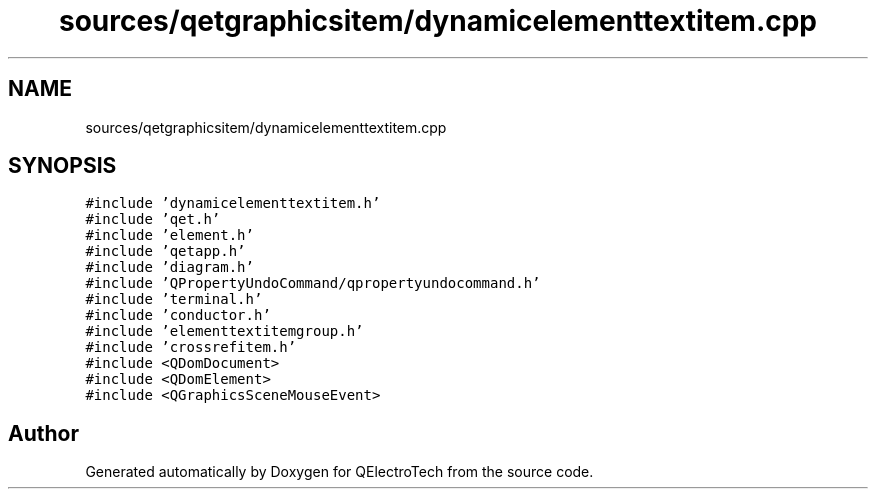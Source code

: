 .TH "sources/qetgraphicsitem/dynamicelementtextitem.cpp" 3 "Thu Aug 27 2020" "Version 0.8-dev" "QElectroTech" \" -*- nroff -*-
.ad l
.nh
.SH NAME
sources/qetgraphicsitem/dynamicelementtextitem.cpp
.SH SYNOPSIS
.br
.PP
\fC#include 'dynamicelementtextitem\&.h'\fP
.br
\fC#include 'qet\&.h'\fP
.br
\fC#include 'element\&.h'\fP
.br
\fC#include 'qetapp\&.h'\fP
.br
\fC#include 'diagram\&.h'\fP
.br
\fC#include 'QPropertyUndoCommand/qpropertyundocommand\&.h'\fP
.br
\fC#include 'terminal\&.h'\fP
.br
\fC#include 'conductor\&.h'\fP
.br
\fC#include 'elementtextitemgroup\&.h'\fP
.br
\fC#include 'crossrefitem\&.h'\fP
.br
\fC#include <QDomDocument>\fP
.br
\fC#include <QDomElement>\fP
.br
\fC#include <QGraphicsSceneMouseEvent>\fP
.br

.SH "Author"
.PP 
Generated automatically by Doxygen for QElectroTech from the source code\&.
